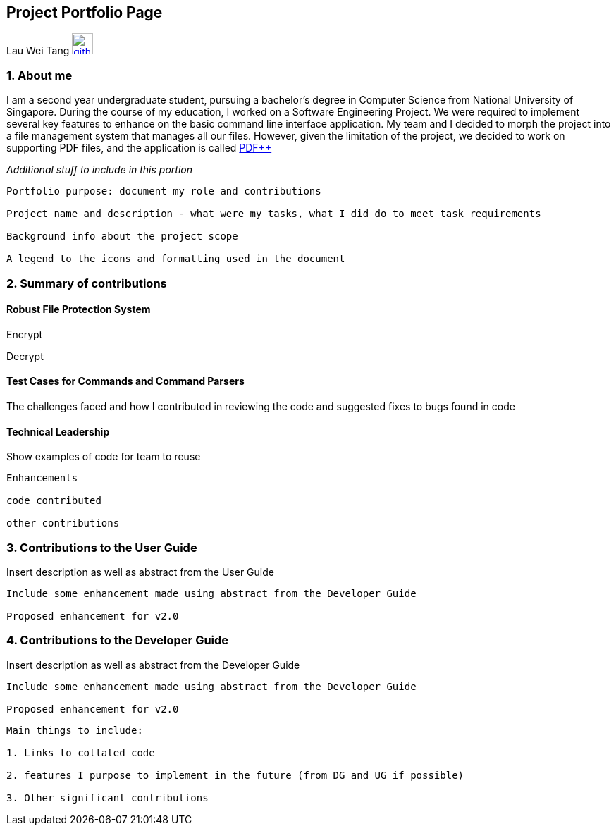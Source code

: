 == Project Portfolio Page

Lau Wei Tang image:images/github-icon.png[width=30, link=https://github.com/WeiTangLau]

=== [underline]#1. About me#
I am a second year undergraduate student, pursuing a bachelor's degree in
Computer Science from National University of Singapore. During the course of
my education, I worked on a Software Engineering Project. We were required to
implement several key features to enhance on the basic command line interface
application. My team and I decided to morph the project into a file management
system that manages all our files. However, given the limitation of the project,
we decided to work on supporting PDF files, and the application is called
link:https://github.com/CS2103-AY1819S2-T12-4/main[PDF++]

__Additional stuff to include in this portion__
----
Portfolio purpose: document my role and contributions

Project name and description - what were my tasks, what I did do to meet task requirements

Background info about the project scope

A legend to the icons and formatting used in the document
----
<<<


=== [underline]#2. Summary of contributions#
==== [underline]#Robust File Protection System#

Encrypt

Decrypt

==== [underline]#Test Cases for Commands and Command Parsers#
The challenges faced and how I contributed in reviewing the code and suggested
fixes to bugs found in code


==== [underline]#Technical Leadership#
Show examples of code for team to reuse

----
Enhancements

code contributed

other contributions
----
<<<




=== [underline]#3. Contributions to the User Guide#
Insert description as well as abstract from the User Guide
----
Include some enhancement made using abstract from the Developer Guide

Proposed enhancement for v2.0
----
<<<

=== [underline]#4. Contributions to the Developer Guide#
Insert description as well as abstract from the Developer Guide

----
Include some enhancement made using abstract from the Developer Guide

Proposed enhancement for v2.0
----


----
Main things to include:

1. Links to collated code

2. features I purpose to implement in the future (from DG and UG if possible)

3. Other significant contributions
----

